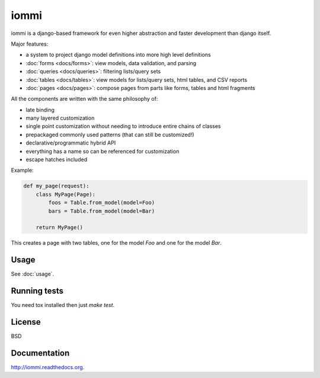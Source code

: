 iommi
=====

.. image:: https://travis-ci.org/TriOptima/iommi.svg?branch=master
    :target: https://travis-ci.org/TriOptima/iommi.svg

.. image:: http://codecov.io/github/TriOptima/iommi.svg/coverage.svg?branch=master
    :target: http://codecov.io/github/TriOptima/iommi.svg?branch=master


iommi is a django-based framework for even higher abstraction and faster development than django itself.

Major features:

- a system to project django model definitions into more high level definitions
- :doc:`forms <docs/forms>`: view models, data validation, and parsing
- :doc:`queries <docs/queries>`: filtering lists/query sets
- :doc:`tables <docs/tables>`: view models for lists/query sets, html tables, and CSV reports
- :doc:`pages <docs/pages>`: compose pages from parts like forms, tables and html fragments

All the components are written with the same philosophy of:

- late binding
- many layered customization
- single point customization without needing to introduce entire chains of classes
- prepackaged commonly used patterns (that can still be customized!)
- declarative/programmatic hybrid API
- everything has a name so can be referenced for customization
- escape hatches included


Example:


.. code:: python

    def my_page(request):
        class MyPage(Page):
            foos = Table.from_model(model=Foo)
            bars = Table.from_model(model=Bar)

        return MyPage()

This creates a page with two tables, one for the model `Foo` and one for the model `Bar`.


Usage
------

See :doc:`usage`.


Running tests
-------------

You need tox installed then just `make test`.


License
-------

BSD


Documentation
-------------

http://iommi.readthedocs.org.
